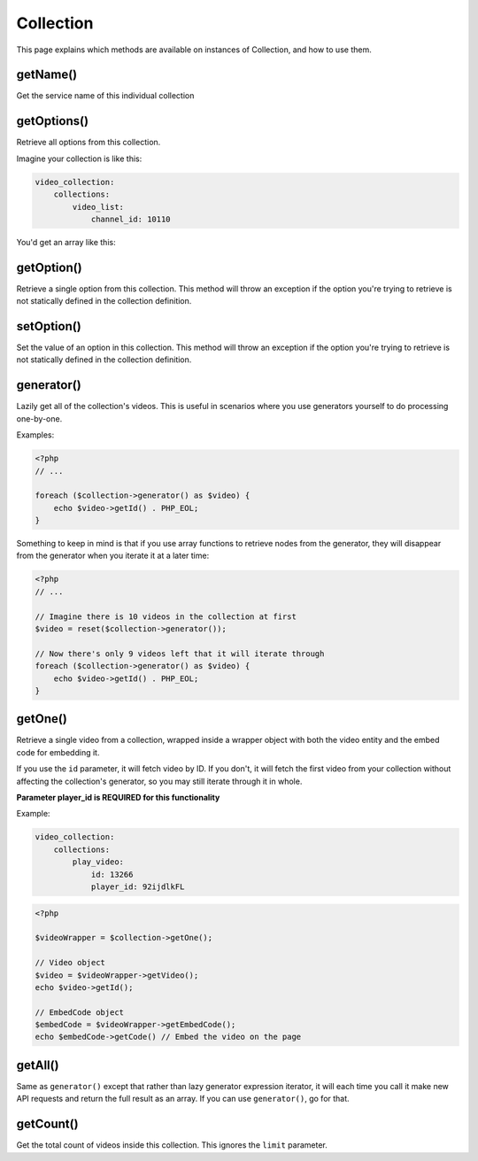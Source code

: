 Collection
==========

This page explains which methods are available on instances of Collection, and how to use them.

getName()
---------

Get the service name of this individual collection

getOptions()
------------

Retrieve all options from this collection.

Imagine your collection is like this:

.. code-block:: yaml

    video_collection:
        collections:
            video_list:
                channel_id: 10110

You'd get an array like this:

.. code-block:: json
    [
        'channel_id' => 10110
    ]


getOption()
-----------

Retrieve a single option from this collection. This method will throw an exception
if the option you're trying to retrieve is not statically defined in the collection definition.

setOption()
-----------

Set the value of an option in this collection. This method will throw an exception
if the option you're trying to retrieve is not statically defined in the collection definition.

generator()
-----------

Lazily get all of the collection's videos. This is useful in scenarios where you use generators
yourself to do processing one-by-one.

Examples:

.. code-block:: php

    <?php
    // ...

    foreach ($collection->generator() as $video) {
        echo $video->getId() . PHP_EOL;
    }

Something to keep in mind is that if you use array functions to retrieve nodes from the generator,
they will disappear from the generator when you iterate it at a later time:

.. code-block:: php

    <?php
    // ...

    // Imagine there is 10 videos in the collection at first
    $video = reset($collection->generator());

    // Now there's only 9 videos left that it will iterate through
    foreach ($collection->generator() as $video) {
        echo $video->getId() . PHP_EOL;
    }

getOne()
--------

Retrieve a single video from a collection, wrapped inside a wrapper object with both the video entity
and the embed code for embedding it.

If you use the ``id`` parameter, it will fetch video by ID. If you don't, it will fetch the first video
from your collection without affecting the collection's generator, so you may still iterate through it in whole.

**Parameter player_id is REQUIRED for this functionality**

Example:

.. code-block:: yaml

    video_collection:
        collections:
            play_video:
                id: 13266
                player_id: 92ijdlkFL

.. code-block:: php

    <?php

    $videoWrapper = $collection->getOne();

    // Video object
    $video = $videoWrapper->getVideo();
    echo $video->getId();

    // EmbedCode object
    $embedCode = $videoWrapper->getEmbedCode();
    echo $embedCode->getCode() // Embed the video on the page



getAll()
--------

Same as ``generator()`` except that rather than lazy generator expression iterator, it will each time you call
it make new API requests and return the full result as an array. If you can use ``generator()``, go for that.

getCount()
----------

Get the total count of videos inside this collection. This ignores the ``limit`` parameter.
